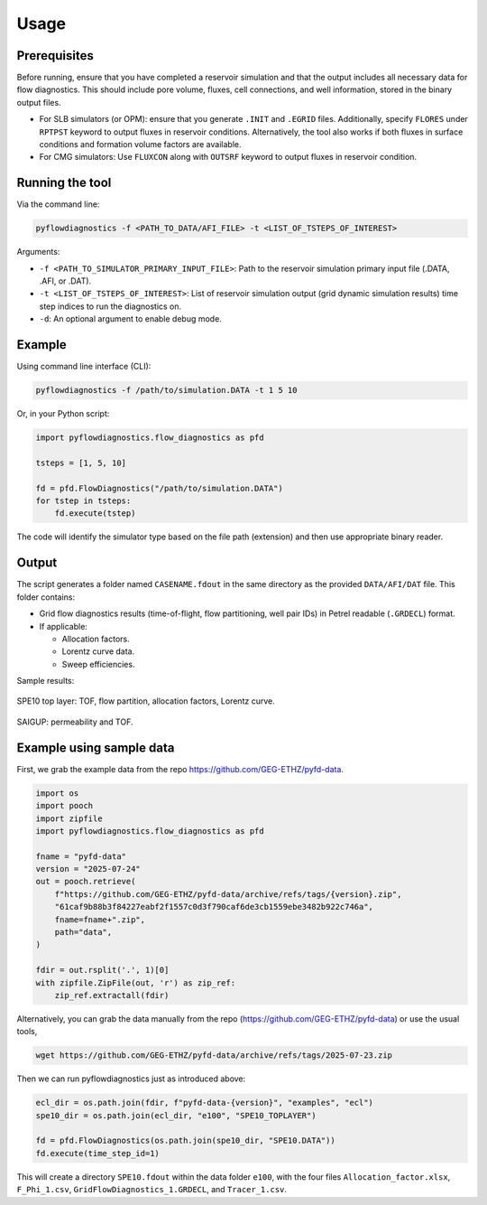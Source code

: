 Usage
=====


Prerequisites
-------------

Before running, ensure that you have completed a reservoir simulation and that
the output includes all necessary data for flow diagnostics. This should
include pore volume, fluxes, cell connections, and well information, stored in
the binary output files.

- For SLB simulators (or OPM): ensure that you generate ``.INIT`` and
  ``.EGRID`` files. Additionally, specify ``FLORES`` under ``RPTPST`` keyword
  to output fluxes in reservoir conditions. Alternatively, the tool also works
  if both fluxes in surface conditions and formation volume factors are
  available.
- For CMG simulators: Use ``FLUXCON`` along with ``OUTSRF`` keyword to output
  fluxes in reservoir condition.


Running the tool
----------------

Via the command line:

.. code-block:: console

   pyflowdiagnostics -f <PATH_TO_DATA/AFI_FILE> -t <LIST_OF_TSTEPS_OF_INTEREST>

Arguments:

- ``-f <PATH_TO_SIMULATOR_PRIMARY_INPUT_FILE>``: Path to the reservoir
  simulation primary input file (.DATA, .AFI, or .DAT).
- ``-t <LIST_OF_TSTEPS_OF_INTEREST>``: List of reservoir simulation output
  (grid dynamic simulation results) time step indices to run the diagnostics
  on.
- ``-d``: An optional argument to enable debug mode.


Example
-------

Using command line interface (CLI):

.. code-block:: console

   pyflowdiagnostics -f /path/to/simulation.DATA -t 1 5 10

Or, in your Python script:

.. code-block:: python

   import pyflowdiagnostics.flow_diagnostics as pfd

   tsteps = [1, 5, 10]

   fd = pfd.FlowDiagnostics("/path/to/simulation.DATA")
   for tstep in tsteps:
       fd.execute(tstep)

The code will identify the simulator type based on the file path (extension) and then use appropriate binary reader. 


Output
------

The script generates a folder named ``CASENAME.fdout`` in the same directory as
the provided ``DATA/AFI/DAT`` file. This folder contains:

- Grid flow diagnostics results (time-of-flight, flow partitioning, well pair
  IDs) in Petrel readable (``.GRDECL``) format.
- If applicable:

  - Allocation factors.
  - Lorentz curve data.
  - Sweep efficiencies.

Sample results:

.. figure:: ../_static/imgs/spe10.png
   :width: 100 %
   :align: center
   :alt: Time of Flight Map
   :name: spe10top

   SPE10 top layer: TOF, flow partition, allocation factors, Lorentz curve.

.. figure:: ../_static/imgs/saigup.png
   :width: 100 %
   :align: center
   :alt: Permeability and TOF
   :name: saigup

   SAIGUP: permeability and TOF.


Example using sample data
-------------------------

First, we grab the example data from the repo
https://github.com/GEG-ETHZ/pyfd-data.

.. code-block:: python

   import os
   import pooch
   import zipfile
   import pyflowdiagnostics.flow_diagnostics as pfd

   fname = "pyfd-data"
   version = "2025-07-24"
   out = pooch.retrieve(
       f"https://github.com/GEG-ETHZ/pyfd-data/archive/refs/tags/{version}.zip",
       "61caf9b88b3f84227eabf2f1557c0d3f790caf6de3cb1559ebe3482b922c746a",
       fname=fname+".zip",
       path="data",
   )

   fdir = out.rsplit('.', 1)[0]
   with zipfile.ZipFile(out, 'r') as zip_ref:
       zip_ref.extractall(fdir)

Alternatively, you can grab the data manually from the repo
(https://github.com/GEG-ETHZ/pyfd-data) or use the usual tools,

.. code-block:: console

   wget https://github.com/GEG-ETHZ/pyfd-data/archive/refs/tags/2025-07-23.zip


Then we can run pyflowdiagnostics just as introduced above:

.. code-block:: python

   ecl_dir = os.path.join(fdir, f"pyfd-data-{version}", "examples", "ecl")
   spe10_dir = os.path.join(ecl_dir, "e100", "SPE10_TOPLAYER")

   fd = pfd.FlowDiagnostics(os.path.join(spe10_dir, "SPE10.DATA"))
   fd.execute(time_step_id=1)

This will create a directory ``SPE10.fdout`` within the data folder ``e100``,
with the four files ``Allocation_factor.xlsx``, ``F_Phi_1.csv``,
``GridFlowDiagnostics_1.GRDECL``, and ``Tracer_1.csv``.
